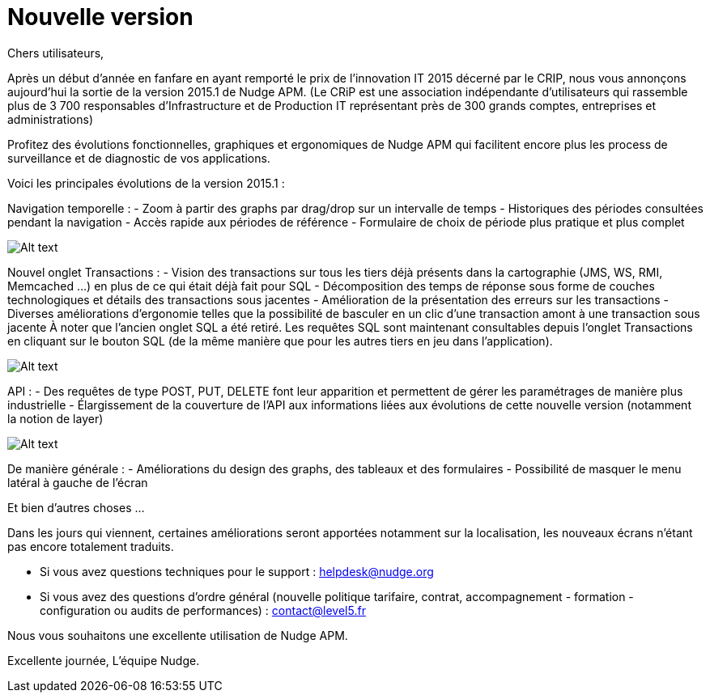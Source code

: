= Nouvelle version 
:hp-tag: MAJ, APM
:hp-image:

Chers utilisateurs,

Après un début d'année en fanfare en ayant remporté le prix de l'innovation IT 2015 décerné par le CRIP, nous vous annonçons aujourd'hui la sortie de la version 2015.1 de Nudge APM.
(Le CRiP est une association indépendante d'utilisateurs qui rassemble plus de 3 700 responsables d'Infrastructure et de Production IT représentant près de 300 grands comptes, entreprises et administrations)


Profitez des évolutions fonctionnelles, graphiques et ergonomiques de Nudge APM qui facilitent encore plus les process de surveillance et de diagnostic de vos applications.

Voici les principales évolutions de la version 2015.1 :


Navigation temporelle :
- Zoom à partir des graphs par drag/drop sur un intervalle de temps
- Historiques des périodes consultées pendant la navigation
- Accès rapide aux périodes de référence
- Formulaire de choix de période plus pratique et plus complet

image:http://doc-nudge-apm.level5.fr/_/rsrc/1425481340641/blog/nouvelleversion20151/Zoom.png?height=172&width=400[Alt text]


Nouvel onglet Transactions :
- Vision des transactions sur tous les tiers déjà présents dans la cartographie (JMS, WS, RMI, Memcached ...) en plus de ce qui était déjà fait pour SQL
- Décomposition des temps de réponse sous forme de couches technologiques et détails des transactions sous jacentes
- Amélioration de la présentation des erreurs sur les transactions
- Diverses améliorations d'ergonomie telles que la possibilité de basculer en un clic d'une transaction amont à une transaction sous jacente
À noter que l'ancien onglet SQL a été retiré. Les requêtes SQL sont maintenant consultables depuis l'onglet Transactions en cliquant sur le bouton SQL (de la même manière que pour les autres tiers en jeu dans l'application).

image:http://doc-nudge-apm.level5.fr/_/rsrc/1425481340611/blog/nouvelleversion20151/Transaction.png?height=264&width=400[Alt text]


API :
- Des requêtes de type POST, PUT, DELETE font leur apparition et permettent de gérer les paramétrages de manière plus industrielle
- Élargissement de la couverture de l'API aux informations liées aux évolutions de cette nouvelle version (notamment la notion de layer)

image:http://doc-nudge-apm.level5.fr/_/rsrc/1425481340580/blog/nouvelleversion20151/API.png?height=142&width=400[Alt text]


De manière générale :
- Améliorations du design des graphs, des tableaux et des formulaires
- Possibilité de masquer le menu latéral à gauche de l'écran

Et bien d'autres choses ...

Dans les jours qui viennent, certaines améliorations seront apportées notamment sur la localisation, les nouveaux écrans n'étant pas encore totalement traduits.

- Si vous avez questions techniques pour le support : helpdesk@nudge.org
- Si vous avez des questions d'ordre général (nouvelle politique tarifaire, contrat, accompagnement - formation - configuration ou audits de performances) : contact@level5.fr

Nous vous souhaitons une excellente utilisation de Nudge APM.

Excellente journée,
L'équipe Nudge.
